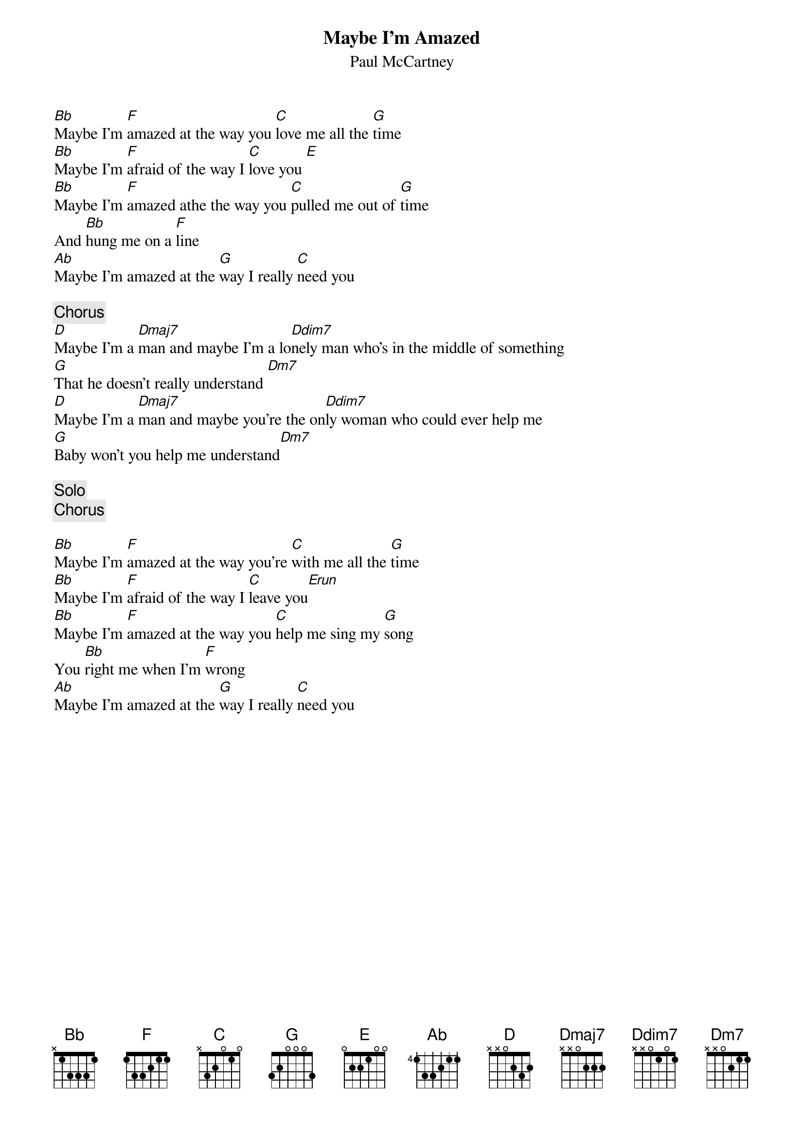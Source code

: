 {title:Maybe I'm Amazed}
{st:Paul McCartney}

[Bb]Maybe I'm [F]amazed at the way you [C]love me all the [G]time
[Bb]Maybe I'm [F]afraid of the way I [C]love you [E] 
[Bb]Maybe I'm [F]amazed athe the way you [C]pulled me out of [G]time
And [Bb]hung me on a [F]line
[Ab]Maybe I'm amazed at the [G]way I really [C]need you

{c:Chorus}
[D]Maybe I'm a [Dmaj7]man and maybe I'm a lo[Ddim7]nely man who's in the middle of something
[G]That he doesn't really understand [Dm7]   
[D]Maybe I'm a [Dmaj7]man and maybe you're the on[Ddim7]ly woman who could ever help me
[G]Baby won't you help me understand[Dm7]   

{c:Solo}
{c:Chorus}

[Bb]Maybe I'm [F]amazed at the way you're [C]with me all the [G]time
[Bb]Maybe I'm [F]afraid of the way I [C]leave you[Erun]    
[Bb]Maybe I'm [F]amazed at the way you [C]help me sing my [G]song
You [Bb]right me when I'm [F]wrong
[Ab]Maybe I'm amazed at the [G]way I really [C]need you
